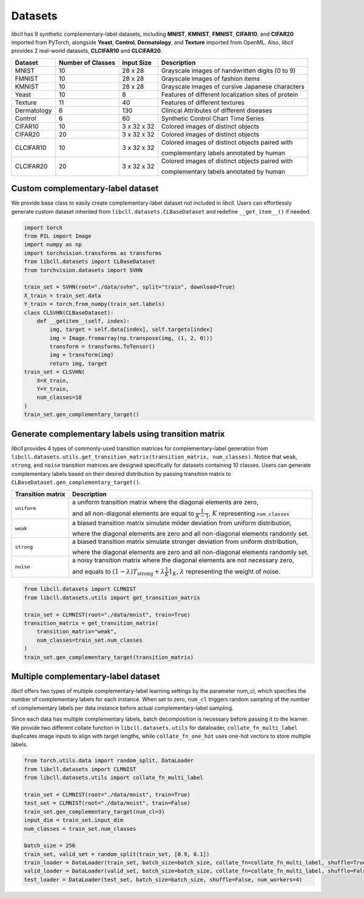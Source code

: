 Datasets
========

`libcll` has 9 synthetic complementary-label datasets, including 
**MNIST**, **KMNIST**, **FMNIST**, **CIFAR10**, and **CIFAR20** imported from PyTorch, alongside **Yeast**, **Control**, **Dermatology**, and **Texture** imported from OpenML.
Also, `libcll` provides 2 real-world datasets, **CLCIFAR10** and **CLCIFAR20**.

+-------------------+-------------------+-------------+---------------------------------------------------------------------------------------------------+
| Dataset           | Number of Classes | Input Size  | Description                                                                                       |
+===================+===================+=============+===================================================================================================+
| MNIST             | 10                |  28 x 28    | Grayscale images of handwritten digits (0 to 9)                                                   |
+-------------------+-------------------+-------------+---------------------------------------------------------------------------------------------------+
| FMNIST            | 10                |  28 x 28    | Grayscale images of fashion items                                                                 |
+-------------------+-------------------+-------------+---------------------------------------------------------------------------------------------------+
| KMNIST            | 10                |  28 x 28    | Grayscale images of cursive Japanese characters                                                   |
+-------------------+-------------------+-------------+---------------------------------------------------------------------------------------------------+
| Yeast             | 10                |  8          | Features of different localization sites of protein                                               |
+-------------------+-------------------+-------------+---------------------------------------------------------------------------------------------------+
| Texture           | 11                |  40         | Features of different textures                                                                    |
+-------------------+-------------------+-------------+---------------------------------------------------------------------------------------------------+
| Dermatology       | 6                 |  130        | Clinical Attributes of different diseases                                                         |
+-------------------+-------------------+-------------+---------------------------------------------------------------------------------------------------+
| Control           | 6                 |  60         | Synthetic Control Chart Time Series                                                               |
+-------------------+-------------------+-------------+---------------------------------------------------------------------------------------------------+
| CIFAR10           | 10                | 3 x 32 x 32 | Colored images of distinct objects                                                                |
+-------------------+-------------------+-------------+---------------------------------------------------------------------------------------------------+
| CIFAR20           | 20                | 3 x 32 x 32 | Colored images of distinct objects                                                                |
+-------------------+-------------------+-------------+---------------------------------------------------------------------------------------------------+
| CLCIFAR10         | 10                | 3 x 32 x 32 | Colored images of distinct objects paired with                                                    |
|                   |                   |             |                                                                                                   |
|                   |                   |             | complementary labels annotated by human                                                           |
+-------------------+-------------------+-------------+---------------------------------------------------------------------------------------------------+
| CLCIFAR20         | 20                | 3 x 32 x 32 | Colored images of distinct objects paired with                                                    |
|                   |                   |             |                                                                                                   |
|                   |                   |             | complementary labels annotated by human                                                           |
+-------------------+-------------------+-------------+---------------------------------------------------------------------------------------------------+

Custom complementary-label dataset
----------------------------------

We provide base class to easily create complementary-label dataset not included in `libcll`.
Users can effortlessly generate custom dataset inherited from ``libcll.datasets.CLBaseDataset`` and redefine ``__get_item__()`` if needed.

.. code-block:: python

    import torch
    from PIL import Image
    import numpy as np
    import torchvision.transforms as transforms
    from libcll.datasets import CLBaseDataset
    from torchvision.datasets import SVHN

    train_set = SVHN(root="./data/svhn", split="train", download=True)
    X_train = train_set.data
    Y_train = torch.from_numpy(train_set.labels)
    class CLSVHN(CLBaseDataset):
        def __getitem__(self, index):
            img, target = self.data[index], self.targets[index]
            img = Image.fromarray(np.transpose(img, (1, 2, 0)))
            transform = transforms.ToTensor()
            img = transform(img)
            return img, target
    train_set = CLSVHN(
        X=X_train, 
        Y=Y_train, 
        num_classes=10
    )
    train_set.gen_complementary_target()


Generate complementary labels using transition matrix
-----------------------------------------------------

`libcll` provides 4 types of commonly-used transition matrices for complementary-label generation from ``libcll.datasets.utils.get_transition_matrix(transition_matrix, num_classes)``.
Notice that ``weak``, ``strong``, and ``noise`` transition matrices are designed specifically for datasets containing 10 classes.
Users can generate complementary labels based on their desired distribution by passing transition matrix to ``CLBaseDataset.gen_complementary_target()``.


+-------------------+------------------------------------------------------------------------------------------------------------------------------------+
| Transition matrix |      Description                                                                                                                   |
+===================+====================================================================================================================================+
| ``uniform``       | a uniform transition matrix where the diagonal elements are zero,                                                                  |
|                   |                                                                                                                                    |
|                   | and all non-diagonal elements are equal to :math:`\frac{1}{K - 1}`, :math:`K` representing ``num_classes``                         |
+-------------------+------------------------------------------------------------------------------------------------------------------------------------+
|    ``weak``       | a biased transition matrix simulate milder deviation from uniform distribution,                                                    |
|                   |                                                                                                                                    |
|                   | where the diagonal elements are zero and all non-diagonal elements randomly set.                                                   |
+-------------------+------------------------------------------------------------------------------------------------------------------------------------+
|    ``strong``     | a biased transition matrix simulate stronger deviation from uniform distribution,                                                  |
|                   |                                                                                                                                    |
|                   | where the diagonal elements are zero and all non-diagonal elements randomly set.                                                   |
+-------------------+------------------------------------------------------------------------------------------------------------------------------------+
|    ``noise``      | a noisy transition matrix where the diagonal elements are not necessary zero,                                                      |
|                   |                                                                                                                                    |
|                   | and equals to :math:`(1-\lambda)T_{\text{strong}}+\lambda\frac{1}{K}1_{K}`, :math:`\lambda` representing the weight of noise.      |
+-------------------+------------------------------------------------------------------------------------------------------------------------------------+

.. code-block:: python

    from libcll.datasets import CLMNIST
    from libcll.datasets.utils import get_transition_matrix

    train_set = CLMNIST(root="./data/mnist", train=True)
    transition_matrix = get_transition_matrix(
        transition_matrix="weak", 
        num_classes=train_set.num_classes
    )
    train_set.gen_complementary_target(transition_matrix)

Multiple complementary-label dataset
------------------------------------

`libcll` offers two types of multiple complementary-label learning settings by the parameter num_cl, which specifies the number of complementary labels for each instance.
When set to zero, ``num_cl`` triggers random sampling of the number of complementary labels per data instance before actual complementary-label sampling.

Since each data has multiple complementary labels, batch decomposition is necessary before passing it to the learner.
We provide two different collate function in ``libcll.datasets.utils`` for dataloader, ``collate_fn_multi_label`` duplicates image inputs to align with target lengths, while ``collate_fn_one_hot`` uses one-hot vectors to store multiple labels.


.. code-block:: python
    
    from torch.utils.data import random_split, DataLoader
    from libcll.datasets import CLMNIST
    from libcll.datasets.utils import collate_fn_multi_label

    train_set = CLMNIST(root="./data/mnist", train=True)
    test_set = CLMNIST(root="./data/mnist", train=False)
    train_set.gen_complementary_target(num_cl=3)
    input_dim = train_set.input_dim
    num_classes = train_set.num_classes

    batch_size = 256
    train_set, valid_set = random_split(train_set, [0.9, 0.1])
    train_loader = DataLoader(train_set, batch_size=batch_size, collate_fn=collate_fn_multi_label, shuffle=True, num_workers=4)
    valid_loader = DataLoader(valid_set, batch_size=batch_size, collate_fn=collate_fn_multi_label, shuffle=False, num_workers=4)
    test_loader = DataLoader(test_set, batch_size=batch_size, shuffle=False, num_workers=4)